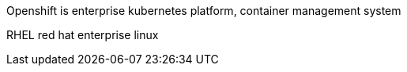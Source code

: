 
Openshift is enterprise kubernetes platform, container management system

RHEL red hat enterprise linux